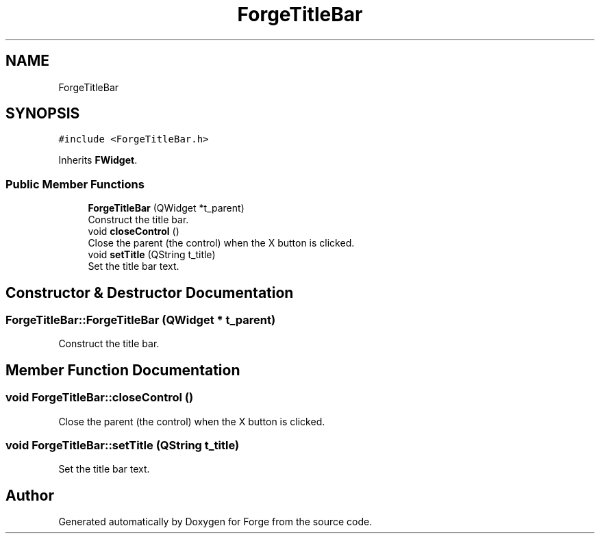 .TH "ForgeTitleBar" 3 "Sat Apr 4 2020" "Version 0.1.0" "Forge" \" -*- nroff -*-
.ad l
.nh
.SH NAME
ForgeTitleBar
.SH SYNOPSIS
.br
.PP
.PP
\fC#include <ForgeTitleBar\&.h>\fP
.PP
Inherits \fBFWidget\fP\&.
.SS "Public Member Functions"

.in +1c
.ti -1c
.RI "\fBForgeTitleBar\fP (QWidget *t_parent)"
.br
.RI "Construct the title bar\&. "
.ti -1c
.RI "void \fBcloseControl\fP ()"
.br
.RI "Close the parent (the control) when the X button is clicked\&. "
.ti -1c
.RI "void \fBsetTitle\fP (QString t_title)"
.br
.RI "Set the title bar text\&. "
.in -1c
.SH "Constructor & Destructor Documentation"
.PP 
.SS "ForgeTitleBar::ForgeTitleBar (QWidget * t_parent)"

.PP
Construct the title bar\&. 
.SH "Member Function Documentation"
.PP 
.SS "void ForgeTitleBar::closeControl ()"

.PP
Close the parent (the control) when the X button is clicked\&. 
.SS "void ForgeTitleBar::setTitle (QString t_title)"

.PP
Set the title bar text\&. 

.SH "Author"
.PP 
Generated automatically by Doxygen for Forge from the source code\&.
